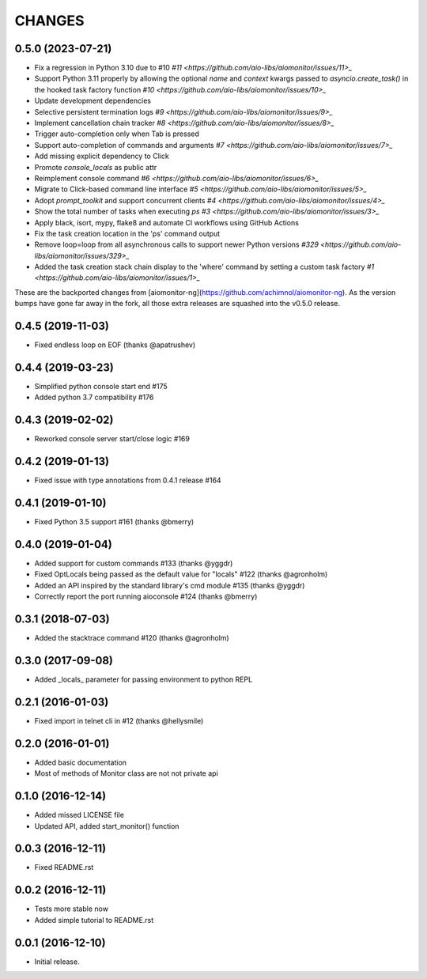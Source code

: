 CHANGES
=======

.. towncrier release notes start

0.5.0 (2023-07-21)
------------------

* Fix a regression in Python 3.10 due to #10 `#11 <https://github.com/aio-libs/aiomonitor/issues/11>_`

* Support Python 3.11 properly by allowing the optional `name` and `context` kwargs passed to `asyncio.create_task()` in the hooked task factory function `#10 <https://github.com/aio-libs/aiomonitor/issues/10>_`

* Update development dependencies

* Selective persistent termination logs `#9 <https://github.com/aio-libs/aiomonitor/issues/9>_`

* Implement cancellation chain tracker `#8 <https://github.com/aio-libs/aiomonitor/issues/8>_`

* Trigger auto-completion only when Tab is pressed

* Support auto-completion of commands and arguments `#7 <https://github.com/aio-libs/aiomonitor/issues/7>_`

* Add missing explicit dependency to Click

* Promote `console_locals` as public attr

* Reimplement console command `#6 <https://github.com/aio-libs/aiomonitor/issues/6>_`

* Migrate to Click-based command line interface `#5 <https://github.com/aio-libs/aiomonitor/issues/5>_`

* Adopt `prompt_toolkit` and support concurrent clients `#4 <https://github.com/aio-libs/aiomonitor/issues/4>_`

* Show the total number of tasks when executing `ps` `#3 <https://github.com/aio-libs/aiomonitor/issues/3>_`

* Apply black, isort, mypy, flake8 and automate CI workflows using GitHub Actions

* Fix the task creation location in the 'ps' command output

* Remove loop=loop from all asynchronous calls to support newer Python versions `#329 <https://github.com/aio-libs/aiomonitor/issues/329>_`

* Added the task creation stack chain display to the 'where' command by setting a custom task factory `#1 <https://github.com/aio-libs/aiomonitor/issues/1>_`

These are the backported changes from [aiomonitor-ng](https://github.com/achimnol/aiomonitor-ng).
As the version bumps have gone far away in the fork, all those extra releases are squashed into the v0.5.0 release.


0.4.5 (2019-11-03)
------------------

* Fixed endless loop on EOF (thanks @apatrushev)


0.4.4 (2019-03-23)
------------------

* Simplified python console start end #175

* Added python 3.7 compatibility #176


0.4.3 (2019-02-02)
------------------

* Reworked console server start/close logic #169


0.4.2 (2019-01-13)
------------------

* Fixed issue with type annotations from 0.4.1 release #164


0.4.1 (2019-01-10)
------------------

* Fixed Python 3.5 support #161 (thanks @bmerry)


0.4.0 (2019-01-04)
------------------

* Added support for custom commands #133 (thanks @yggdr)

* Fixed OptLocals being passed as the default value for "locals" #122 (thanks @agronholm)

* Added an API inspired by the standard library's cmd module #135 (thanks @yggdr)

* Correctly report the port running aioconsole #124 (thanks @bmerry)


0.3.1 (2018-07-03)
------------------

* Added the stacktrace command #120 (thanks @agronholm)


0.3.0 (2017-09-08)
------------------

* Added _locals_ parameter for passing environment to python REPL


0.2.1 (2016-01-03)
------------------

* Fixed import in telnet cli in #12 (thanks @hellysmile)


0.2.0 (2016-01-01)
------------------

* Added basic documentation

* Most of methods of Monitor class are not not private api


0.1.0 (2016-12-14)
------------------

* Added missed LICENSE file

* Updated API, added start_monitor() function


0.0.3 (2016-12-11)
------------------

* Fixed README.rst


0.0.2 (2016-12-11)
------------------

* Tests more stable now

* Added simple tutorial to README.rst


0.0.1 (2016-12-10)
------------------

* Initial release.
